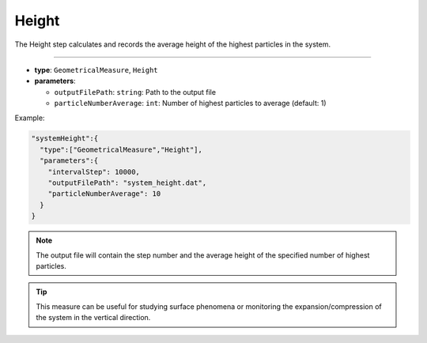 Height
------

The Height step calculates and records the average height of the highest particles in the system.

----

* **type**: ``GeometricalMeasure``, ``Height``
* **parameters**:

  * ``outputFilePath``: ``string``: Path to the output file
  * ``particleNumberAverage``: ``int``: Number of highest particles to average (default: 1)

Example:

.. code-block::

   "systemHeight":{
     "type":["GeometricalMeasure","Height"],
     "parameters":{
       "intervalStep": 10000,
       "outputFilePath": "system_height.dat",
       "particleNumberAverage": 10
     }
   }

.. note::
   The output file will contain the step number and the average height of the specified number of highest particles.

.. tip::
   This measure can be useful for studying surface phenomena or monitoring the expansion/compression of the system in the vertical direction.
